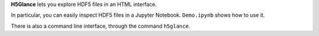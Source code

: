 **H5Glance** lets you explore HDF5 files in an HTML interface.

In particular, you can easily inspect HDF5 files in a Jupyter Notebook.
``Demo.ipynb`` shows how to use it.

There is also a command line interface, through the command ``h5glance``.

